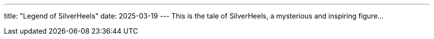 ---
title: "Legend of SilverHeels"
date: 2025-03-19
---
This is the tale of SilverHeels, a mysterious and inspiring figure...
